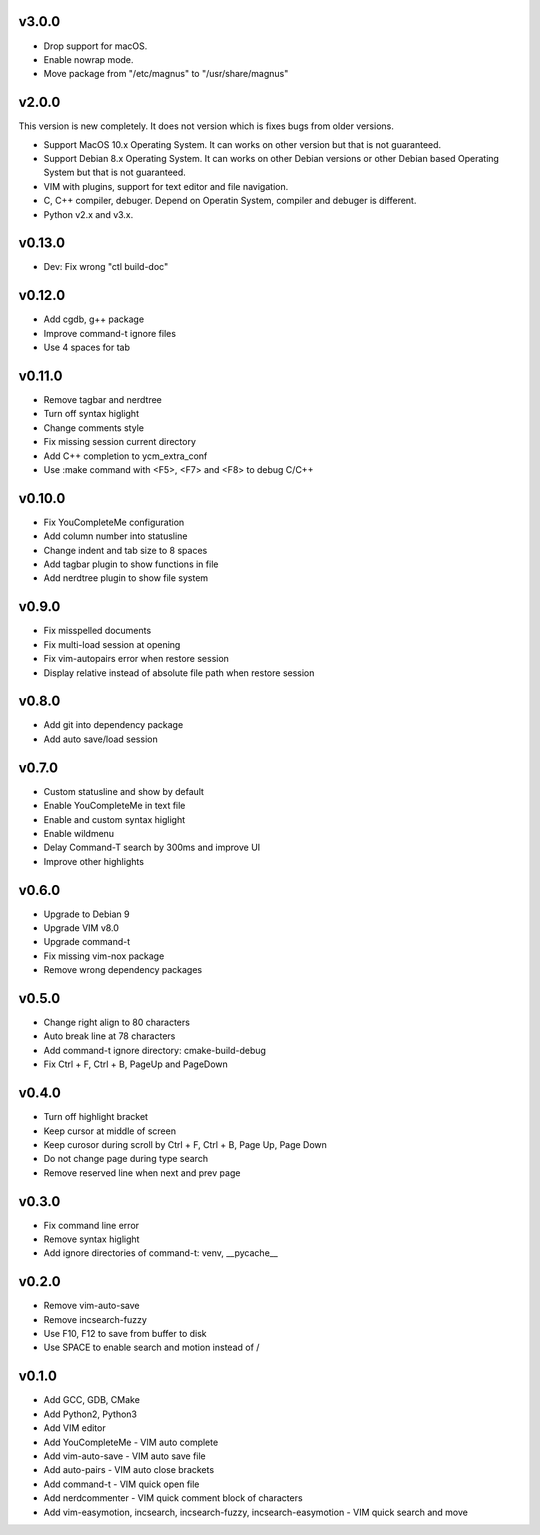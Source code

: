 v3.0.0
======

* Drop support for macOS.
* Enable nowrap mode.
* Move package from "/etc/magnus" to "/usr/share/magnus"

v2.0.0
======

This version is new completely. It does not version which is fixes bugs
from older versions.

* Support MacOS 10.x Operating System. It can works on other version but that
  is not guaranteed.
* Support Debian 8.x Operating System. It can works on other Debian versions
  or other Debian based Operating System but that is not guaranteed.
* VIM with plugins, support for text editor and file navigation.
* C, C++ compiler, debuger. Depend on Operatin System, compiler and debuger is
  different.
* Python v2.x and v3.x.

v0.13.0
=======

* Dev: Fix wrong "ctl build-doc"

v0.12.0
=======

* Add cgdb, g++ package
* Improve command-t ignore files
* Use 4 spaces for tab

v0.11.0
=======

* Remove tagbar and nerdtree
* Turn off syntax higlight
* Change comments style
* Fix missing session current directory
* Add C++ completion to ycm_extra_conf
* Use :make command with <F5>, <F7> and <F8> to debug C/C++

v0.10.0
=======

* Fix YouCompleteMe configuration
* Add column number into statusline
* Change indent and tab size to 8 spaces
* Add tagbar plugin to show functions in file
* Add nerdtree plugin to show file system

v0.9.0
======

* Fix misspelled documents
* Fix multi-load session at opening
* Fix vim-autopairs error when restore session
* Display relative instead of absolute file path when restore session

v0.8.0
======

* Add git into dependency package
* Add auto save/load session

v0.7.0
======

* Custom statusline and show by default
* Enable YouCompleteMe in text file
* Enable and custom syntax higlight
* Enable wildmenu
* Delay Command-T search by 300ms and improve UI
* Improve other highlights

v0.6.0
======

* Upgrade to Debian 9
* Upgrade VIM v8.0
* Upgrade command-t
* Fix missing vim-nox package
* Remove wrong dependency packages

v0.5.0
======

* Change right align to 80 characters
* Auto break line at 78 characters
* Add command-t ignore directory: cmake-build-debug
* Fix Ctrl + F, Ctrl + B, PageUp and PageDown

v0.4.0
======

* Turn off highlight bracket
* Keep cursor at middle of screen
* Keep curosor during scroll by Ctrl + F, Ctrl + B, Page Up, Page Down
* Do not change page during type search
* Remove reserved line when next and prev page

v0.3.0
======

* Fix command line error
* Remove syntax higlight
* Add ignore directories of command-t: venv, __pycache__

v0.2.0
======

* Remove vim-auto-save
* Remove incsearch-fuzzy
* Use F10, F12 to save from buffer to disk
* Use SPACE to enable search and motion instead of /

v0.1.0
======

* Add GCC, GDB, CMake
* Add Python2, Python3
* Add VIM editor
* Add YouCompleteMe - VIM auto complete
* Add vim-auto-save - VIM auto save file
* Add auto-pairs - VIM auto close brackets
* Add command-t - VIM quick open file
* Add nerdcommenter - VIM quick comment block of characters
* Add vim-easymotion, incsearch, incsearch-fuzzy, incsearch-easymotion - VIM
  quick search and move
